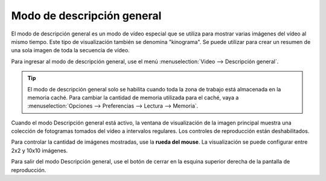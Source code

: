 
Modo de descripción general
=============
El modo de descripción general es un modo de vídeo especial que se utiliza para mostrar varias imágenes del vídeo al mismo tiempo.
Este tipo de visualización también se denomina "kinograma".
Se puede utilizar para crear un resumen de una sola imagen de toda la secuencia de vídeo.

Para ingresar al modo de descripción general, use el menú :menuselection:`Video --> Descripción general`.

.. tip:: El modo de descripción general solo se habilita cuando toda la zona de trabajo está almacenada en la memoria caché.
    Para cambiar la cantidad de memoria utilizada para el caché, vaya a :menuselection:`Opciones --> Preferencias --> Lectura --> Memoria`.

Cuando el modo Descripción general está activo, la ventana de visualización de la imagen principal muestra una colección de fotogramas tomados del vídeo a intervalos regulares.
Los controles de reproducción están deshabilitados.

.. image:: /images/observation/overview.png

Para controlar la cantidad de imágenes mostradas, use la **rueda del mouse**. La visualización se puede configurar entre 2x2 y 10x10 imágenes.

Para salir del modo Descripción general, use el botón de cerrar en la esquina superior derecha de la pantalla de reproducción.
